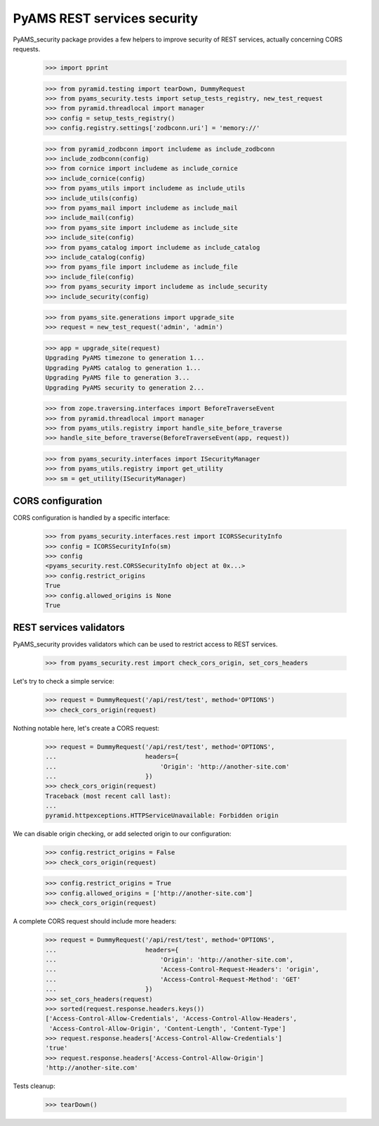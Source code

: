 
============================
PyAMS REST services security
============================

PyAMS_security package provides a few helpers to improve security of REST services,
actually concerning CORS requests.

    >>> import pprint

    >>> from pyramid.testing import tearDown, DummyRequest
    >>> from pyams_security.tests import setup_tests_registry, new_test_request
    >>> from pyramid.threadlocal import manager
    >>> config = setup_tests_registry()
    >>> config.registry.settings['zodbconn.uri'] = 'memory://'

    >>> from pyramid_zodbconn import includeme as include_zodbconn
    >>> include_zodbconn(config)
    >>> from cornice import includeme as include_cornice
    >>> include_cornice(config)
    >>> from pyams_utils import includeme as include_utils
    >>> include_utils(config)
    >>> from pyams_mail import includeme as include_mail
    >>> include_mail(config)
    >>> from pyams_site import includeme as include_site
    >>> include_site(config)
    >>> from pyams_catalog import includeme as include_catalog
    >>> include_catalog(config)
    >>> from pyams_file import includeme as include_file
    >>> include_file(config)
    >>> from pyams_security import includeme as include_security
    >>> include_security(config)

    >>> from pyams_site.generations import upgrade_site
    >>> request = new_test_request('admin', 'admin')

    >>> app = upgrade_site(request)
    Upgrading PyAMS timezone to generation 1...
    Upgrading PyAMS catalog to generation 1...
    Upgrading PyAMS file to generation 3...
    Upgrading PyAMS security to generation 2...

    >>> from zope.traversing.interfaces import BeforeTraverseEvent
    >>> from pyramid.threadlocal import manager
    >>> from pyams_utils.registry import handle_site_before_traverse
    >>> handle_site_before_traverse(BeforeTraverseEvent(app, request))

    >>> from pyams_security.interfaces import ISecurityManager
    >>> from pyams_utils.registry import get_utility
    >>> sm = get_utility(ISecurityManager)


CORS configuration
------------------

CORS configuration is handled by a specific interface:

    >>> from pyams_security.interfaces.rest import ICORSSecurityInfo
    >>> config = ICORSSecurityInfo(sm)
    >>> config
    <pyams_security.rest.CORSSecurityInfo object at 0x...>
    >>> config.restrict_origins
    True
    >>> config.allowed_origins is None
    True


REST services validators
------------------------

PyAMS_security provides validators which can be used to restrict access to REST
services.

    >>> from pyams_security.rest import check_cors_origin, set_cors_headers

Let's try to check a simple service:

    >>> request = DummyRequest('/api/rest/test', method='OPTIONS')
    >>> check_cors_origin(request)

Nothing notable here, let's create a CORS request:

    >>> request = DummyRequest('/api/rest/test', method='OPTIONS',
    ...                        headers={
    ...                            'Origin': 'http://another-site.com'
    ...                        })
    >>> check_cors_origin(request)
    Traceback (most recent call last):
    ...
    pyramid.httpexceptions.HTTPServiceUnavailable: Forbidden origin

We can disable origin checking, or add selected origin to our configuration:

    >>> config.restrict_origins = False
    >>> check_cors_origin(request)

    >>> config.restrict_origins = True
    >>> config.allowed_origins = ['http://another-site.com']
    >>> check_cors_origin(request)

A complete CORS request should include more headers:

    >>> request = DummyRequest('/api/rest/test', method='OPTIONS',
    ...                        headers={
    ...                            'Origin': 'http://another-site.com',
    ...                            'Access-Control-Request-Headers': 'origin',
    ...                            'Access-Control-Request-Method': 'GET'
    ...                        })
    >>> set_cors_headers(request)
    >>> sorted(request.response.headers.keys())
    ['Access-Control-Allow-Credentials', 'Access-Control-Allow-Headers',
     'Access-Control-Allow-Origin', 'Content-Length', 'Content-Type']
    >>> request.response.headers['Access-Control-Allow-Credentials']
    'true'
    >>> request.response.headers['Access-Control-Allow-Origin']
    'http://another-site.com'


Tests cleanup:

    >>> tearDown()
